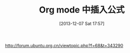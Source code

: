 #+BLOG: Blog
#+POSTID: 375
#+DATE: [2013-12-07 Sat 17:57]
#+OPTIONS: toc:nil num:nil todo:nil pri:nil tags:nil ^:nil TeX:nil
#+CATEGORY: emacs, Org-mode, latex
#+TAGS:
#+DESCRIPTION:
#+TITLE: Org mode 中插入公式

http://forum.ubuntu.org.cn/viewtopic.php?f=68&t=343290
